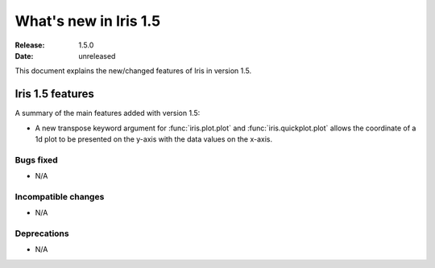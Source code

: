 What's new in Iris 1.5
**********************

:Release: 1.5.0
:Date: unreleased

This document explains the new/changed features of Iris in version 1.5.

Iris 1.5 features
=================

A summary of the main features added with version 1.5:

* A new transpose keyword argument for :func:`iris.plot.plot` and
  :func:`iris.quickplot.plot` allows the coordinate of a 1d plot to be
  presented on the y-axis with the data values on the x-axis.

Bugs fixed
----------
* N/A

Incompatible changes
--------------------
* N/A

Deprecations
------------
* N/A


